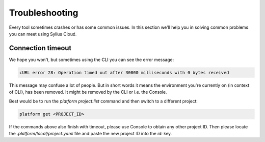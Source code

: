 Troubleshooting
===============

Every tool sometimes crashes or has some common issues. In this section we'll help you in solving common problems you can meet using Sylius Cloud.

Connection timeout
------------------

We hope you won't, but sometimes using the CLI you can see the error message:

.. code-block:: text

    cURL error 28: Operation timed out after 30000 milliseconds with 0 bytes received

This message may confuse a lot of people. But in short words it means the environment you're currently on (in context of CLI), has been removed.
It might be removed by the CLI or i.e. the Console.

Best would be to run the `platform project:list` command and then switch to a different project:

.. code-block:: bash

    platform get <PROJECT_ID>

If the commands above also finish with timeout, please use Console to obtain any other project ID.
Then please locate the `.platform/local/project.yaml` file and paste the new project ID into the `id:` key.
